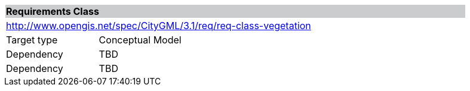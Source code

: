 [[rc_vegetation]]
[cols="1,4",width="90%"]
|===
2+|*Requirements Class* {set:cellbgcolor:#CACCCE}
2+|http://www.opengis.net/spec/CityGML/3.1/req/req-class-vegetation {set:cellbgcolor:#FFFFFF}
|Target type |Conceptual Model
|Dependency |TBD
|Dependency |TBD
|===
